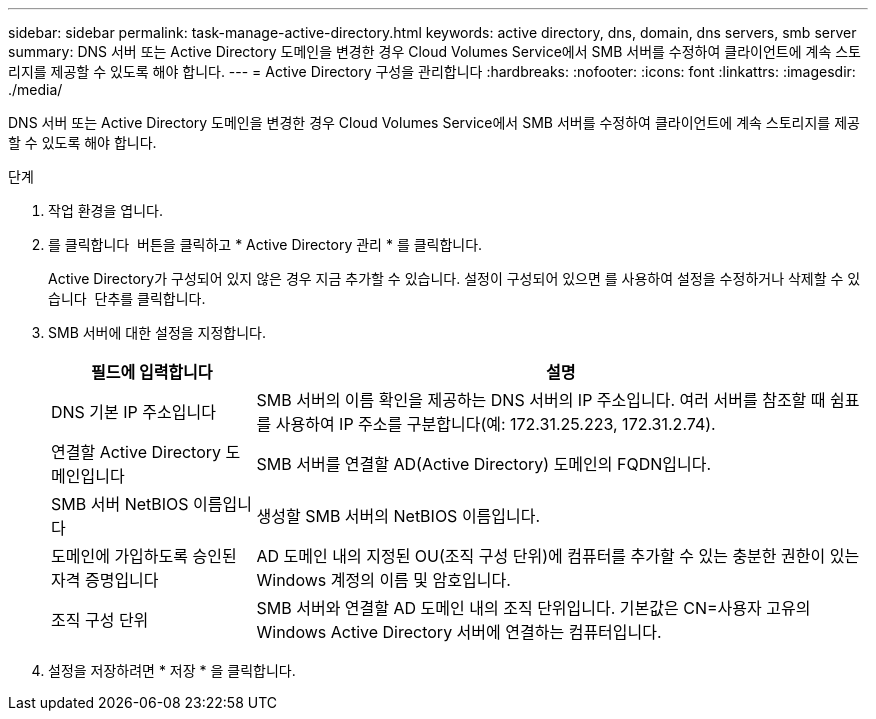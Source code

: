 ---
sidebar: sidebar 
permalink: task-manage-active-directory.html 
keywords: active directory, dns, domain, dns servers, smb server 
summary: DNS 서버 또는 Active Directory 도메인을 변경한 경우 Cloud Volumes Service에서 SMB 서버를 수정하여 클라이언트에 계속 스토리지를 제공할 수 있도록 해야 합니다. 
---
= Active Directory 구성을 관리합니다
:hardbreaks:
:nofooter: 
:icons: font
:linkattrs: 
:imagesdir: ./media/


[role="lead"]
DNS 서버 또는 Active Directory 도메인을 변경한 경우 Cloud Volumes Service에서 SMB 서버를 수정하여 클라이언트에 계속 스토리지를 제공할 수 있도록 해야 합니다.

.단계
. 작업 환경을 엽니다.
. 를 클릭합니다 image:screenshot_gallery_options.gif[""] 버튼을 클릭하고 * Active Directory 관리 * 를 클릭합니다.
+
Active Directory가 구성되어 있지 않은 경우 지금 추가할 수 있습니다. 설정이 구성되어 있으면 를 사용하여 설정을 수정하거나 삭제할 수 있습니다 image:screenshot_gallery_options.gif[""] 단추를 클릭합니다.

. SMB 서버에 대한 설정을 지정합니다.
+
[cols="25,75"]
|===
| 필드에 입력합니다 | 설명 


| DNS 기본 IP 주소입니다 | SMB 서버의 이름 확인을 제공하는 DNS 서버의 IP 주소입니다. 여러 서버를 참조할 때 쉼표를 사용하여 IP 주소를 구분합니다(예: 172.31.25.223, 172.31.2.74). 


| 연결할 Active Directory 도메인입니다 | SMB 서버를 연결할 AD(Active Directory) 도메인의 FQDN입니다. 


| SMB 서버 NetBIOS 이름입니다 | 생성할 SMB 서버의 NetBIOS 이름입니다. 


| 도메인에 가입하도록 승인된 자격 증명입니다 | AD 도메인 내의 지정된 OU(조직 구성 단위)에 컴퓨터를 추가할 수 있는 충분한 권한이 있는 Windows 계정의 이름 및 암호입니다. 


| 조직 구성 단위 | SMB 서버와 연결할 AD 도메인 내의 조직 단위입니다. 기본값은 CN=사용자 고유의 Windows Active Directory 서버에 연결하는 컴퓨터입니다. 
|===
. 설정을 저장하려면 * 저장 * 을 클릭합니다.

